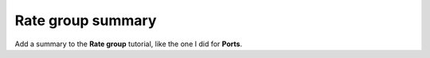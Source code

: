 Rate group summary
==================

Add a summary to the **Rate group** tutorial, like the one I did for **Ports**.
